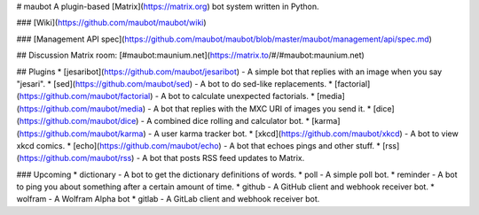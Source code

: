 # maubot
A plugin-based [Matrix](https://matrix.org) bot system written in Python.

### [Wiki](https://github.com/maubot/maubot/wiki)

### [Management API spec](https://github.com/maubot/maubot/blob/master/maubot/management/api/spec.md)

## Discussion
Matrix room: [#maubot:maunium.net](https://matrix.to/#/#maubot:maunium.net)

## Plugins
* [jesaribot](https://github.com/maubot/jesaribot) - A simple bot that replies with an image when you say "jesari".
* [sed](https://github.com/maubot/sed) - A bot to do sed-like replacements.
* [factorial](https://github.com/maubot/factorial) - A bot to calculate unexpected factorials.
* [media](https://github.com/maubot/media) - A bot that replies with the MXC URI of images you send it.
* [dice](https://github.com/maubot/dice) - A combined dice rolling and calculator bot.
* [karma](https://github.com/maubot/karma) - A user karma tracker bot.
* [xkcd](https://github.com/maubot/xkcd) - A bot to view xkcd comics.
* [echo](https://github.com/maubot/echo) - A bot that echoes pings and other stuff.
* [rss](https://github.com/maubot/rss) - A bot that posts RSS feed updates to Matrix.

### Upcoming
* dictionary - A bot to get the dictionary definitions of words.
* poll - A simple poll bot.
* reminder - A bot to ping you about something after a certain amount of time.
* github - A GitHub client and webhook receiver bot.
* wolfram - A Wolfram Alpha bot
* gitlab - A GitLab client and webhook receiver bot.


